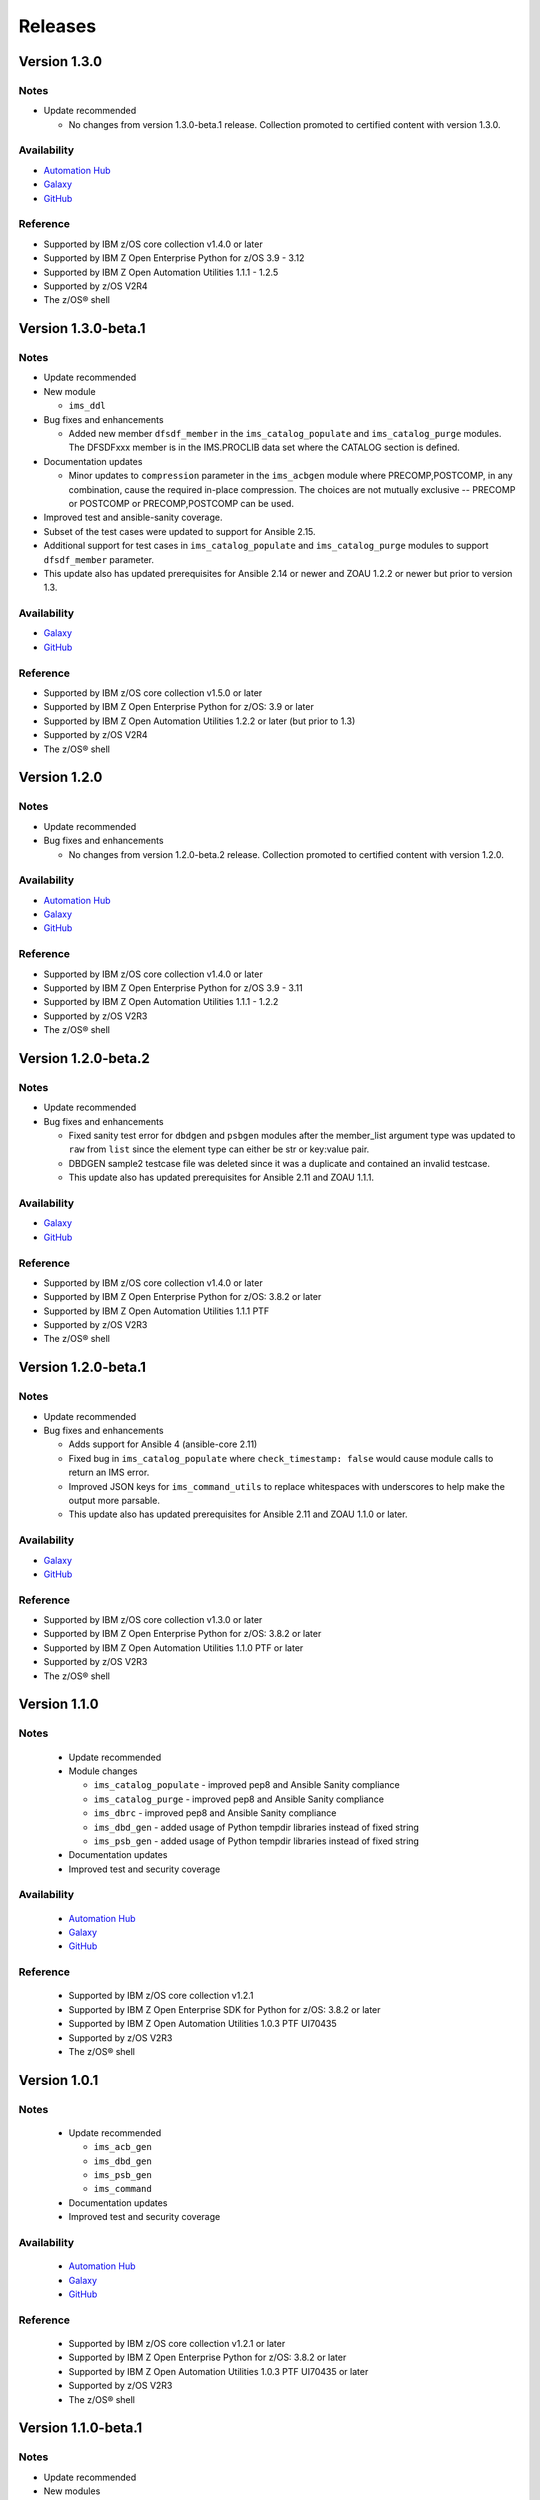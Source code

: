 .. ...........................................................................
.. © Copyright IBM Corporation 2020                                          .
.. ...........................................................................

========
Releases
========


Version 1.3.0
====================

Notes
-----

* Update recommended

  * No changes from version 1.3.0-beta.1 release. Collection promoted to certified content with version 1.3.0.

Availability
------------

* `Automation Hub`_
* `Galaxy`_
* `GitHub`_

Reference
---------

* Supported by IBM z/OS core collection v1.4.0 or later
* Supported by IBM Z Open Enterprise Python for z/OS 3.9 - 3.12
* Supported by IBM Z Open Automation Utilities 1.1.1 - 1.2.5
* Supported by z/OS V2R4
* The z/OS® shell

.. _centralized content:
   https://ibm.github.io/z_ansible_collections_doc/index.html

.. _GitHub:
   https://github.com/ansible-collections/ibm_zos_ims

.. _Galaxy:
   https://galaxy.ansible.com/ibm/ibm_zos_ims


Version 1.3.0-beta.1
====================

Notes
-----

* Update recommended
* New module

  * ``ims_ddl``
* Bug fixes and enhancements

  * Added new member ``dfsdf_member`` in the ``ims_catalog_populate`` and ``ims_catalog_purge`` modules.
    The DFSDFxxx member is in the IMS.PROCLIB data set where the CATALOG section is defined.
  
* Documentation updates

  * Minor updates to ``compression`` parameter in the ``ims_acbgen`` module where PRECOMP,POSTCOMP, in any combination, cause the required in-place compression.
    The choices are not mutually exclusive -- PRECOMP or POSTCOMP or PRECOMP,POSTCOMP can be used.
* Improved test and ansible-sanity coverage.
* Subset of the test cases were updated to support for Ansible 2.15.
* Additional support for test cases in ``ims_catalog_populate`` and ``ims_catalog_purge`` modules to support ``dfsdf_member`` parameter.

* This update also has updated prerequisites for Ansible 2.14 or newer and ZOAU 1.2.2 or newer but prior to version 1.3.

Availability
------------

* `Galaxy`_
* `GitHub`_

Reference
---------

* Supported by IBM z/OS core collection v1.5.0 or later
* Supported by IBM Z Open Enterprise Python for z/OS: 3.9 or later
* Supported by IBM Z Open Automation Utilities 1.2.2 or later (but prior to 1.3)
* Supported by z/OS V2R4
* The z/OS® shell

.. _centralized content:
   https://ibm.github.io/z_ansible_collections_doc/index.html

.. _GitHub:
   https://github.com/ansible-collections/ibm_zos_ims

.. _Galaxy:
   https://galaxy.ansible.com/ibm/ibm_zos_ims


Version 1.2.0
====================

Notes
-----

* Update recommended
* Bug fixes and enhancements

  * No changes from version 1.2.0-beta.2 release. Collection promoted to certified content with version 1.2.0.

Availability
------------

* `Automation Hub`_
* `Galaxy`_
* `GitHub`_

Reference
---------

* Supported by IBM z/OS core collection v1.4.0 or later
* Supported by IBM Z Open Enterprise Python for z/OS 3.9 - 3.11
* Supported by IBM Z Open Automation Utilities 1.1.1 - 1.2.2
* Supported by z/OS V2R3
* The z/OS® shell

.. _centralized content:
   https://ibm.github.io/z_ansible_collections_doc/index.html

.. _GitHub:
   https://github.com/ansible-collections/ibm_zos_ims

.. _Galaxy:
   https://galaxy.ansible.com/ibm/ibm_zos_ims

Version 1.2.0-beta.2
====================

Notes
-----

* Update recommended
* Bug fixes and enhancements

  * Fixed sanity test error for ``dbdgen`` and ``psbgen`` modules after the member_list argument type was updated to ``raw`` from ``list`` since the element type can either be str or key:value pair.
  * DBDGEN sample2 testcase file was deleted since it was a duplicate and contained an invalid testcase.
  * This update also has updated prerequisites for Ansible 2.11 and ZOAU 1.1.1.

Availability
------------

* `Galaxy`_
* `GitHub`_

Reference
---------

* Supported by IBM z/OS core collection v1.4.0 or later
* Supported by IBM Z Open Enterprise Python for z/OS: 3.8.2 or later
* Supported by IBM Z Open Automation Utilities 1.1.1 PTF
* Supported by z/OS V2R3
* The z/OS® shell

.. _centralized content:
   https://ibm.github.io/z_ansible_collections_doc/index.html

.. _GitHub:
   https://github.com/ansible-collections/ibm_zos_ims

.. _Galaxy:
   https://galaxy.ansible.com/ibm/ibm_zos_ims

Version 1.2.0-beta.1
====================

Notes
-----

* Update recommended
* Bug fixes and enhancements

  * Adds support for Ansible 4 (ansible-core 2.11)
  * Fixed bug in ``ims_catalog_populate`` where ``check_timestamp: false`` would cause module calls to return an IMS error.
  * Improved JSON keys for ``ims_command_utils`` to replace whitespaces with underscores to help make the output more parsable.
  * This update also has updated prerequisites for Ansible 2.11 and ZOAU 1.1.0 or later.

Availability
------------

* `Galaxy`_
* `GitHub`_

Reference
---------

* Supported by IBM z/OS core collection v1.3.0 or later
* Supported by IBM Z Open Enterprise Python for z/OS: 3.8.2 or later
* Supported by IBM Z Open Automation Utilities 1.1.0 PTF or later
* Supported by z/OS V2R3
* The z/OS® shell

.. _centralized content:
   https://ibm.github.io/z_ansible_collections_doc/index.html

.. _GitHub:
   https://github.com/ansible-collections/ibm_zos_ims

.. _Galaxy:
   https://galaxy.ansible.com/ibm/ibm_zos_ims

Version 1.1.0
====================

Notes
-----

  * Update recommended
  * Module changes

    * ``ims_catalog_populate`` - improved pep8 and Ansible Sanity compliance
    * ``ims_catalog_purge`` - improved pep8 and Ansible Sanity compliance
    * ``ims_dbrc`` - improved pep8 and Ansible Sanity compliance
    * ``ims_dbd_gen`` - added usage of Python tempdir libraries instead of fixed string
    * ``ims_psb_gen`` - added usage of Python tempdir libraries instead of fixed string
  * Documentation updates
  * Improved test and security coverage

Availability
------------

  * `Automation Hub`_
  * `Galaxy`_
  * `GitHub`_

Reference
---------

  * Supported by IBM z/OS core collection v1.2.1
  * Supported by IBM Z Open Enterprise SDK for Python for z/OS: 3.8.2 or later
  * Supported by IBM Z Open Automation Utilities 1.0.3 PTF UI70435
  * Supported by z/OS V2R3
  * The z/OS® shell

.. _Automation Hub:
   https://www.ansible.com/products/automation-hub

.. _Galaxy:
   https://galaxy.ansible.com/ibm/ibm_zos_ims

.. _GitHub:
   https://github.com/ansible-collections/ibm_zos_ims

Version 1.0.1
====================

Notes
-----

  * Update recommended

    * ``ims_acb_gen``
    * ``ims_dbd_gen``
    * ``ims_psb_gen``
    * ``ims_command``
  * Documentation updates
  * Improved test and security coverage

Availability
------------

  * `Automation Hub`_
  * `Galaxy`_
  * `GitHub`_

Reference
---------

  * Supported by IBM z/OS core collection v1.2.1 or later
  * Supported by IBM Z Open Enterprise Python for z/OS: 3.8.2 or later
  * Supported by IBM Z Open Automation Utilities 1.0.3 PTF UI70435 or later
  * Supported by z/OS V2R3
  * The z/OS® shell

.. _Automation Hub:
   https://www.ansible.com/products/automation-hub

.. _Galaxy:
   https://galaxy.ansible.com/ibm/ibm_zos_ims

.. _GitHub:
   https://github.com/ansible-collections/ibm_zos_ims

Version 1.1.0-beta.1
====================

Notes
-----

* Update recommended
* New modules

  * ``ims_catalog_populate``
  * ``ims_catalog_purge``
  * ``ims_dbrc``
* Documentation

  * Update documentation in support of `centralized content`_.
* Updated sample playbook

Availability
------------

* `Galaxy`_
* `GitHub`_

Reference
---------

* Supported by IBM z/OS core collection v1.2.0-beta.1 or later
* Supported by IBM Z Open Enterprise Python for z/OS: 3.8.2 or later
* Supported by IBM Z Open Automation Utilities 1.0.3 PTF UI70435 or later
* Supported by z/OS V2R3
* The z/OS® shell

.. _centralized content:
   https://ibm.github.io/z_ansible_collections_doc/index.html

.. _GitHub:
   https://github.com/ansible-collections/ibm_zos_ims

.. _Galaxy:
   https://galaxy.ansible.com/ibm/ibm_zos_ims

Version 1.0.0-beta3
====================

Notes
  * Update recommended
  * Enhancement

    * ims_acb_gen
    * ims_dbd_gen
    * ims_psb_gen
  * Documentation updates
  * Updated sample playbook

Availability
  * Galaxy
  * GitHub

Reference
  * Supported by IBM z/OS core collection v1.2.0-beta.1 or later
  * Supported by IBM Z Open Enterprise Python for z/OS: 3.8.2 or later
  * Supported by IBM Z Open Automation Utilities 1.0.3 PTF UI70435 or later
  * Supported by z/OS V2R3
  * The z/OS® shell

Version 1.0.0-beta2
====================

Notes
  * Update recommended
  * New modules

    * ims_acb_gen
  * Bug fixes
  * Documentation updates
  * Updated sample playbook

Availability
  * Galaxy
  * GitHub

Reference
  * Supported by IBM z/OS core collection 1.0.0 or later

Version 1.0.0-beta1
====================

Notes
  * Initial beta release of IBM z/OS IMS collection, referred to as ibm_zos_ims
    which is part of the broader offering
    Red Hat® Ansible Certified Content for IBM Z.
  * New modules

    * ims_dbd_gen, ims_psb_gen, ims_command

Availability
  * Galaxy
  * GitHub

